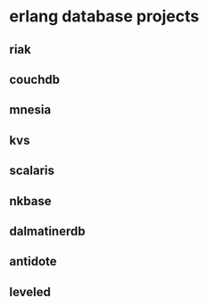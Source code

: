 * erlang database projects
:PROPERTIES:
:CUSTOM_ID: erlang-database-projects
:END:
** riak
:PROPERTIES:
:CUSTOM_ID: riak
:END:
** couchdb
:PROPERTIES:
:CUSTOM_ID: couchdb
:END:
** mnesia
:PROPERTIES:
:CUSTOM_ID: mnesia
:END:
** kvs
:PROPERTIES:
:CUSTOM_ID: kvs
:END:
** scalaris
:PROPERTIES:
:CUSTOM_ID: scalaris
:END:
** nkbase
:PROPERTIES:
:CUSTOM_ID: nkbase
:END:
** dalmatinerdb
:PROPERTIES:
:CUSTOM_ID: dalmatinerdb
:END:
** antidote
:PROPERTIES:
:CUSTOM_ID: antidote
:END:
** leveled
:PROPERTIES:
:CUSTOM_ID: leveled
:END:
